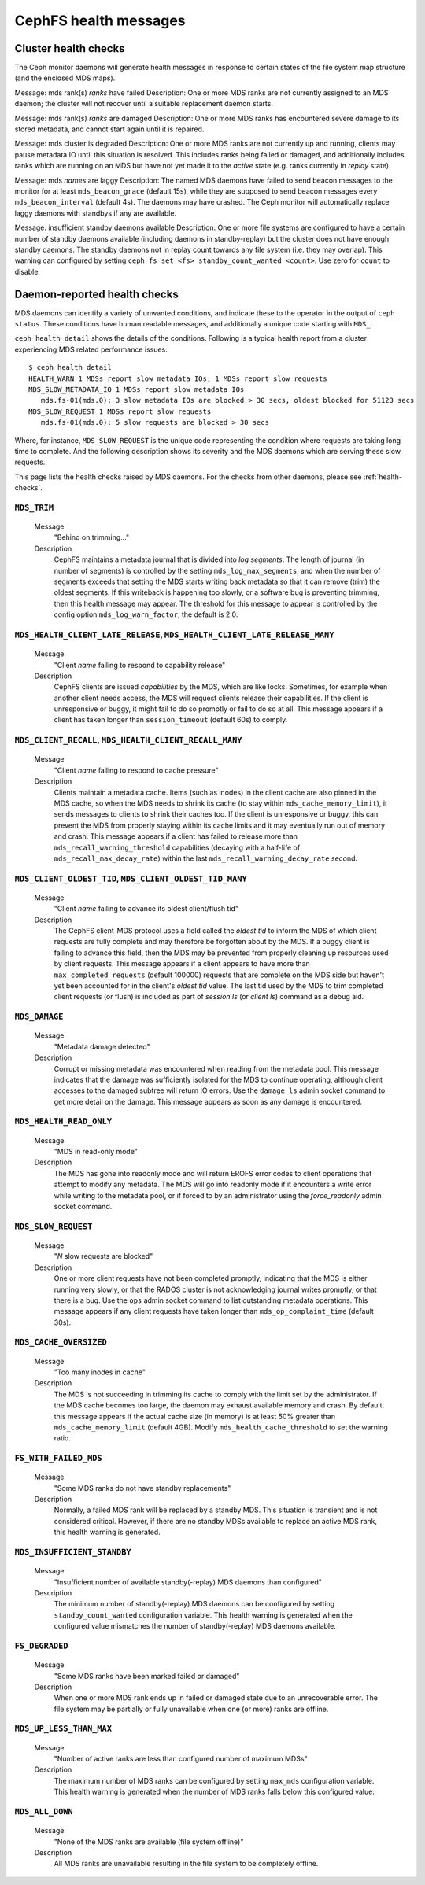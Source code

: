 
.. _cephfs-health-messages:

======================
CephFS health messages
======================

Cluster health checks
=====================

The Ceph monitor daemons will generate health messages in response
to certain states of the file system map structure (and the enclosed MDS maps).

Message: mds rank(s) *ranks* have failed
Description: One or more MDS ranks are not currently assigned to
an MDS daemon; the cluster will not recover until a suitable replacement
daemon starts.

Message: mds rank(s) *ranks* are damaged
Description: One or more MDS ranks has encountered severe damage to
its stored metadata, and cannot start again until it is repaired.

Message: mds cluster is degraded
Description: One or more MDS ranks are not currently up and running, clients
may pause metadata IO until this situation is resolved.  This includes
ranks being failed or damaged, and additionally includes ranks
which are running on an MDS but have not yet made it to the *active*
state (e.g. ranks currently in *replay* state).

Message: mds *names* are laggy
Description: The named MDS daemons have failed to send beacon messages
to the monitor for at least ``mds_beacon_grace`` (default 15s), while
they are supposed to send beacon messages every ``mds_beacon_interval``
(default 4s).  The daemons may have crashed.  The Ceph monitor will
automatically replace laggy daemons with standbys if any are available.

Message: insufficient standby daemons available
Description: One or more file systems are configured to have a certain number
of standby daemons available (including daemons in standby-replay) but the
cluster does not have enough standby daemons. The standby daemons not in replay
count towards any file system (i.e. they may overlap). This warning can
configured by setting ``ceph fs set <fs> standby_count_wanted <count>``.  Use
zero for ``count`` to disable.


Daemon-reported health checks
=============================

MDS daemons can identify a variety of unwanted conditions, and
indicate these to the operator in the output of ``ceph status``.
These conditions have human readable messages, and additionally
a unique code starting with ``MDS_``.

.. highlight:: console

``ceph health detail`` shows the details of the conditions. Following
is a typical health report from a cluster experiencing MDS related
performance issues::

  $ ceph health detail
  HEALTH_WARN 1 MDSs report slow metadata IOs; 1 MDSs report slow requests
  MDS_SLOW_METADATA_IO 1 MDSs report slow metadata IOs
     mds.fs-01(mds.0): 3 slow metadata IOs are blocked > 30 secs, oldest blocked for 51123 secs
  MDS_SLOW_REQUEST 1 MDSs report slow requests
     mds.fs-01(mds.0): 5 slow requests are blocked > 30 secs

Where, for instance, ``MDS_SLOW_REQUEST`` is the unique code representing the
condition where requests are taking long time to complete. And the following
description shows its severity and the MDS daemons which are serving these
slow requests.

This page lists the health checks raised by MDS daemons. For the checks from
other daemons, please see :ref:`health-checks`.

``MDS_TRIM``
------------

  Message
    "Behind on trimming..."
  Description
    CephFS maintains a metadata journal that is divided into
    *log segments*.  The length of journal (in number of segments) is controlled
    by the setting ``mds_log_max_segments``, and when the number of segments
    exceeds that setting the MDS starts writing back metadata so that it
    can remove (trim) the oldest segments.  If this writeback is happening
    too slowly, or a software bug is preventing trimming, then this health
    message may appear.  The threshold for this message to appear is controlled by
    the config option ``mds_log_warn_factor``, the default is 2.0.

``MDS_HEALTH_CLIENT_LATE_RELEASE``, ``MDS_HEALTH_CLIENT_LATE_RELEASE_MANY``
---------------------------------------------------------------------------

  Message
    "Client *name* failing to respond to capability release"
  Description
    CephFS clients are issued *capabilities* by the MDS, which
    are like locks.  Sometimes, for example when another client needs access,
    the MDS will request clients release their capabilities.  If the client
    is unresponsive or buggy, it might fail to do so promptly or fail to do
    so at all.  This message appears if a client has taken longer than
    ``session_timeout`` (default 60s) to comply.

``MDS_CLIENT_RECALL``, ``MDS_HEALTH_CLIENT_RECALL_MANY``
--------------------------------------------------------

  Message
    "Client *name* failing to respond to cache pressure"
  Description
    Clients maintain a metadata cache.  Items (such as inodes) in the
    client cache are also pinned in the MDS cache, so when the MDS needs to shrink
    its cache (to stay within ``mds_cache_memory_limit``), it sends messages to
    clients to shrink their caches too.  If the client is unresponsive or buggy,
    this can prevent the MDS from properly staying within its cache limits and it
    may eventually run out of memory and crash.  This message appears if a client
    has failed to release more than
    ``mds_recall_warning_threshold`` capabilities (decaying with a half-life of
    ``mds_recall_max_decay_rate``) within the last
    ``mds_recall_warning_decay_rate`` second.

``MDS_CLIENT_OLDEST_TID``, ``MDS_CLIENT_OLDEST_TID_MANY``
---------------------------------------------------------

  Message
    "Client *name* failing to advance its oldest client/flush tid"
  Description
    The CephFS client-MDS protocol uses a field called the
    *oldest tid* to inform the MDS of which client requests are fully
    complete and may therefore be forgotten about by the MDS.  If a buggy
    client is failing to advance this field, then the MDS may be prevented
    from properly cleaning up resources used by client requests.  This message
    appears if a client appears to have more than ``max_completed_requests``
    (default 100000) requests that are complete on the MDS side but haven't
    yet been accounted for in the client's *oldest tid* value. The last tid
    used by the MDS to trim completed client requests (or flush) is included
    as part of `session ls` (or `client ls`) command as a debug aid.

``MDS_DAMAGE``
--------------

  Message
    "Metadata damage detected"
  Description
    Corrupt or missing metadata was encountered when reading
    from the metadata pool.  This message indicates that the damage was
    sufficiently isolated for the MDS to continue operating, although
    client accesses to the damaged subtree will return IO errors.  Use
    the ``damage ls`` admin socket command to get more detail on the damage.
    This message appears as soon as any damage is encountered.

``MDS_HEALTH_READ_ONLY``
------------------------

  Message
    "MDS in read-only mode"
  Description
    The MDS has gone into readonly mode and will return EROFS
    error codes to client operations that attempt to modify any metadata.  The
    MDS will go into readonly mode if it encounters a write error while
    writing to the metadata pool, or if forced to by an administrator using
    the *force_readonly* admin socket command.

``MDS_SLOW_REQUEST``
--------------------

  Message
    "*N* slow requests are blocked"

  Description
    One or more client requests have not been completed promptly,
    indicating that the MDS is either running very slowly, or that the RADOS
    cluster is not acknowledging journal writes promptly, or that there is a bug.
    Use the ``ops`` admin socket command to list outstanding metadata operations.
    This message appears if any client requests have taken longer than
    ``mds_op_complaint_time`` (default 30s).

``MDS_CACHE_OVERSIZED``
-----------------------

  Message
    "Too many inodes in cache"
  Description
    The MDS is not succeeding in trimming its cache to comply with the
    limit set by the administrator.  If the MDS cache becomes too large, the daemon
    may exhaust available memory and crash.  By default, this message appears if
    the actual cache size (in memory) is at least 50% greater than
    ``mds_cache_memory_limit`` (default 4GB). Modify ``mds_health_cache_threshold``
    to set the warning ratio.

``FS_WITH_FAILED_MDS``
----------------------

  Message
    "Some MDS ranks do not have standby replacements"

  Description
    Normally, a failed MDS rank will be replaced by a standby MDS. This situation
    is transient and is not considered critical. However, if there are no standby
    MDSs available to replace an active MDS rank, this health warning is generated.

``MDS_INSUFFICIENT_STANDBY``
----------------------------

  Message
    "Insufficient number of available standby(-replay) MDS daemons than configured"

  Description
    The minimum number of standby(-replay) MDS daemons can be configured by setting
    ``standby_count_wanted`` configuration variable. This health warning is generated
    when the configured value mismatches the number of standby(-replay) MDS daemons
    available.

``FS_DEGRADED``
----------------------------

  Message
    "Some MDS ranks have been marked failed or damaged"

  Description
    When one or more MDS rank ends up in failed or damaged state due to
    an unrecoverable error. The file system may be partially or fully
    unavailable when one (or more) ranks are offline.

``MDS_UP_LESS_THAN_MAX``
----------------------------

  Message
    "Number of active ranks are less than configured number of maximum MDSs"

  Description
    The maximum number of MDS ranks can be configured by setting ``max_mds``
    configuration variable. This health warning is generated when the number
    of MDS ranks falls below this configured value.

``MDS_ALL_DOWN``
----------------------------

  Message
    "None of the MDS ranks are available (file system offline)"

  Description
    All MDS ranks are unavailable resulting in the file system to be completely
    offline.

